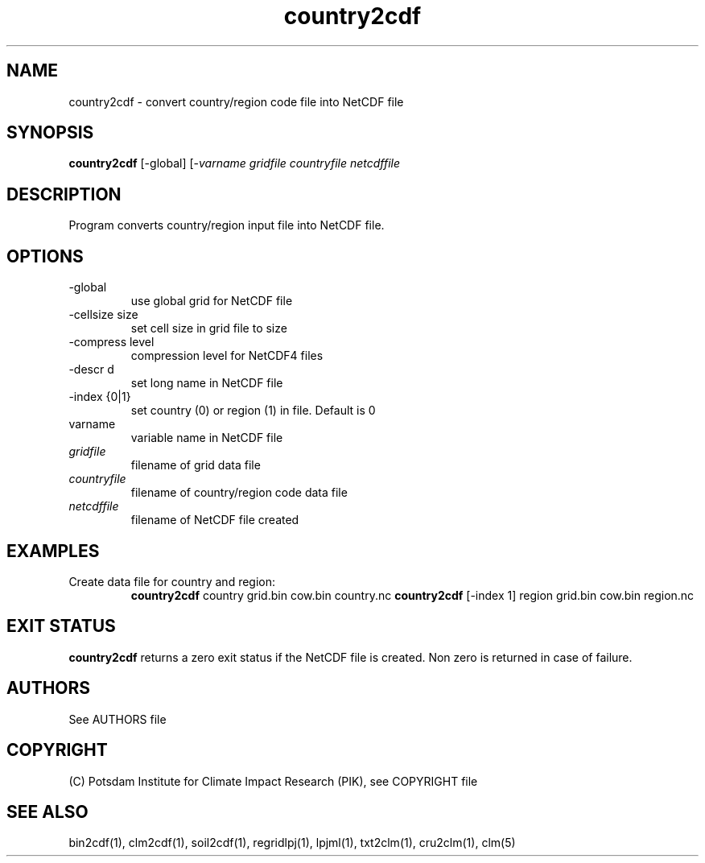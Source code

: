 .TH country2cdf 1  "USER COMMANDS"
.SH NAME
country2cdf \- convert country/region code file into NetCDF file
.SH SYNOPSIS
.B country2cdf
[\-global] [-\cellsize size] [\-compress level] [\-descr d] [\-index {0|1}]
.I varname gridfile countryfile netcdffile
.SH DESCRIPTION
Program converts country/region input file into NetCDF file.
.SH OPTIONS
.TP
\-global
use global grid for NetCDF file
.TP
\-cellsize size
set cell size in grid file to size
.TP
\-compress level
compression level for NetCDF4 files
.TP
\-descr d
set long name in NetCDF file
.TP
\-index {0|1}
set country  (0) or region (1) in file. Default is 0
.TP
varname
variable name in NetCDF file
.TP
.I gridfile    
filename of grid data file
.TP
.I countryfile
filename of country/region code data file
.TP
.I netcdffile     
filename of NetCDF file created
.SH EXAMPLES
.TP
Create data file for country and region:
.B country2cdf
country  grid.bin cow.bin country.nc
.B country2cdf
[-index 1] region  grid.bin cow.bin region.nc
.PP
.SH EXIT STATUS
.B country2cdf
returns a zero exit status if the NetCDF file is created.
Non zero is returned in case of failure.

.SH AUTHORS

See AUTHORS file

.SH COPYRIGHT

(C) Potsdam Institute for Climate Impact Research (PIK), see COPYRIGHT file

.SH SEE ALSO
bin2cdf(1), clm2cdf(1), soil2cdf(1), regridlpj(1), lpjml(1), txt2clm(1), cru2clm(1), clm(5)
